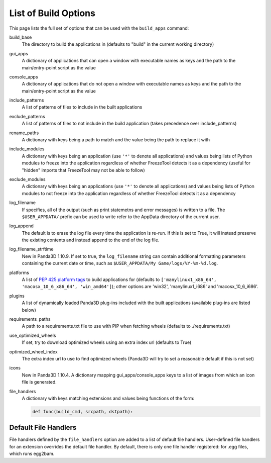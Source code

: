 .. _list-of-build-options:

List of Build Options
=====================

This page lists the full set of options that can be used with the ``build_apps``
command:

build_base
   The directory to build the applications in (defaults to "build" in the
   current working directory)
gui_apps
   A dictionary of applications that can open a window with executable names as
   keys and the path to the main/entry-point script as the value
console_apps
   A dictionary of applications that do not open a window with executable names
   as keys and the path to the main/entry-point script as the value
include_patterns
   A list of patterns of files to include in the built applications
exclude_patterns
   A list of patterns of files to not include in the build application (takes
   precedence over include_patterns)
rename_paths
   A dictionary with keys being a path to match and the value being the path to
   replace it with
include_modules
   A dictionary with keys being an application (use ``'*'`` to denote all
   applications) and values being lists of Python modules to freeze into the
   application regardless of whether FreezeTool detects it as a dependency
   (useful for "hidden" imports that FreezeTool may not be able to follow)
exclude_modules
   A dictionary with keys being an applications (use ``'*'`` to denote all
   applications) and values being lists of Python modules to not freeze into the
   application regardless of whether FreezeTool detects it as a dependency
log_filename
   If specifies, all of the output (such as print statemetns and error messages)
   is written to a file. The ``$USER_APPDATA/`` prefix can be used to write
   refer to the AppData directory of the current user.
log_append
   The default is to erase the log file every time the application is re-run.
   If this is set to True, it will instead preserve the existing contents and
   instead append to the end of the log file.
log_filename_strftime
   New in Panda3D 1.10.9. If set to true, the ``log_filename`` string can
   contain additional formatting parameters containing the current date or time,
   such as ``$USER_APPDATA/My Game/logs/%Y-%m-%d.log``.
platforms
   A list of
   `PEP 425 platform tags <https://www.python.org/dev/peps/pep-0425/>`__ to
   build applications for (defaults to
   ``['manylinux1_x86_64', 'macosx_10_6_x86_64', 'win_amd64']``); other options
   are 'win32', 'manylinux1_i686' and 'macosx_10_6_i686'.
plugins
   A list of dynamically loaded Panda3D plug-ins included with the built
   applications (available plug-ins are listed below)
requirements_paths
   A path to a requirements.txt file to use with PIP when fetching wheels
   (defaults to ./requirements.txt)
use_optimized_wheels
   If set, try to download optimized wheels using an extra index url (defaults
   to True)
optimized_wheel_index
   The extra index url to use to find optimized wheels (Panda3D will try to set
   a reasonable default if this is not set)
icons
   New in Panda3D 1.10.4. A dictionary mapping gui_apps/console_apps keys to a
   list of images from which an icon file is generated.
file_handlers
   A dictionary with keys matching extensions and values being functions of the
   form:

   .. code-block:: python

      def func(build_cmd, srcpath, dstpath):


Default File Handlers
---------------------

File handlers defined by the ``file_handlers`` option are added to a list of
default file handlers. User-defined file handlers for an extension overrides the
default file handler. By default, there is only one file handler registered: for
.egg files, which runs egg2bam.
